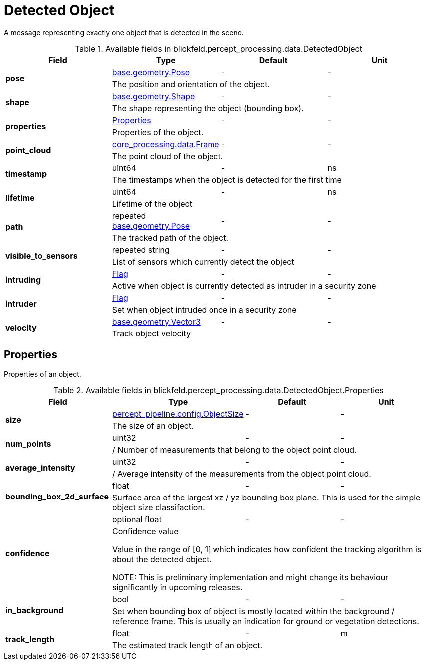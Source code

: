 [#_blickfeld_percept_processing_data_DetectedObject]
= Detected Object

A message representing exactly one object that is detected in the scene.

.Available fields in blickfeld.percept_processing.data.DetectedObject
|===
| Field | Type | Default | Unit

.2+| *pose* | xref:blickfeld/base/geometry/pose.adoc[base.geometry.Pose] | - | - 
3+| The position and orientation of the object.

.2+| *shape* | xref:blickfeld/base/geometry/shape.adoc[base.geometry.Shape] | - | - 
3+| The shape representing the object (bounding box).

.2+| *properties* | xref:blickfeld/percept_processing/data/detected_object.adoc#_blickfeld_percept_processing_data_DetectedObject_Properties[Properties] | - | - 
3+| Properties of the object.

.2+| *point_cloud* | xref:blickfeld/core_processing/data/frame.adoc[core_processing.data.Frame] | - | - 
3+| The point cloud of the object.

.2+| *timestamp* | uint64| - | ns 
3+| The timestamps when the object is detected for the first time

.2+| *lifetime* | uint64| - | ns 
3+| Lifetime of the object

.2+| *path* | repeated xref:blickfeld/base/geometry/pose.adoc[base.geometry.Pose] | - | - 
3+| The tracked path of the object.

.2+| *visible_to_sensors* | repeated string| - | - 
3+| List of sensors which currently detect the object

.2+| *intruding* | xref:blickfeld/percept_processing/data/flag.adoc[Flag] | - | - 
3+| Active when object is currently detected as intruder in a security zone

.2+| *intruder* | xref:blickfeld/percept_processing/data/flag.adoc[Flag] | - | - 
3+| Set when object intruded once in a security zone

.2+| *velocity* | xref:blickfeld/base/geometry/vector3.adoc[base.geometry.Vector3] | - | - 
3+| Track object velocity

|===

[#_blickfeld_percept_processing_data_DetectedObject_Properties]
== Properties

Properties of an object.

.Available fields in blickfeld.percept_processing.data.DetectedObject.Properties
|===
| Field | Type | Default | Unit

.2+| *size* | xref:blickfeld/percept_pipeline/config/object_size.adoc[percept_pipeline.config.ObjectSize] | - | - 
3+| The size of an object.

.2+| *num_points* | uint32| - | - 
3+| / Number of measurements that belong to the object point cloud.

.2+| *average_intensity* | uint32| - | - 
3+| / Average intensity of the measurements from the object point cloud.

.2+| *bounding_box_2d_surface* | float| - | - 
3+| Surface area of the largest xz / yz bounding box plane. 
This is used for the simple object size classifaction.

.2+| *confidence* | optional float| - | - 
3+| Confidence value 
 
Value in the range of [0, 1] which indicates how confident 
the tracking algorithm is about the detected object. 
 
NOTE: This is preliminary implementation and might change its behaviour significantly in upcoming releases.

.2+| *in_background* | bool| - | - 
3+| Set when bounding box of object is mostly located within the background / reference frame. 
This is usually an indication for ground or vegetation detections.

.2+| *track_length* | float| - | m 
3+| The estimated track length of an object.

|===

